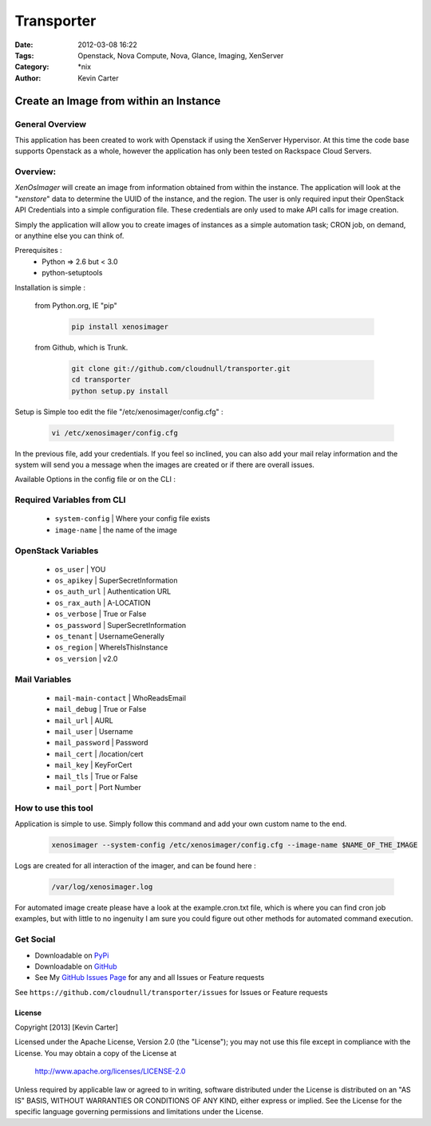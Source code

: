 Transporter
###########
:Date: 2012-03-08 16:22
:Tags: Openstack, Nova Compute, Nova, Glance, Imaging, XenServer
:Category: \*nix
:Author: Kevin Carter


Create an Image from within an Instance
=======================================

General Overview
----------------

This application has been created to work with Openstack if using the XenServer Hypervisor. At this time the code base supports Openstack as a whole, however the application has only been tested on Rackspace Cloud Servers. 

Overview:
---------

*XenOsImager* will create an image from information obtained from within the instance. The application will look at the "*xenstore*" data to determine the UUID of the instance, and the region. The user is only required input their OpenStack API Credentials into a simple configuration file. These credentials are only used to make API calls for image creation.

Simply the application will allow you to create images of instances as a simple automation task; CRON job, on demand, or anythine else you can think of.


Prerequisites :
  * Python => 2.6 but < 3.0
  * python-setuptools


Installation is simple :

  from Python.org, IE "pip"


    .. code-block:: bash

        pip install xenosimager


  from Github, which is Trunk.


    .. code-block:: bash

        git clone git://github.com/cloudnull/transporter.git
        cd transporter
        python setup.py install


Setup is Simple too edit the file "/etc/xenosimager/config.cfg" :

    .. code-block:: bash

        vi /etc/xenosimager/config.cfg


In the previous file, add your credentials. If you feel so inclined, you can also add your mail relay information and the system will send you a message when the images are created or if there are overall issues. 


Available Options in the config file or on the CLI : 


Required Variables from CLI
---------------------------

 - ``system-config`` | Where your config file exists
 - ``image-name`` | the name of the image


OpenStack Variables
-------------------

 - ``os_user`` | YOU
 - ``os_apikey`` | SuperSecretInformation
 - ``os_auth_url`` | Authentication URL
 - ``os_rax_auth`` | A-LOCATION
 - ``os_verbose`` | True or False
 - ``os_password`` | SuperSecretInformation
 - ``os_tenant`` | UsernameGenerally
 - ``os_region`` | WhereIsThisInstance
 - ``os_version`` | v2.0


Mail Variables
--------------

 - ``mail-main-contact`` | WhoReadsEmail
 - ``mail_debug`` | True or False
 - ``mail_url`` | AURL
 - ``mail_user`` | Username
 - ``mail_password`` | Password
 - ``mail_cert`` | /location/cert
 - ``mail_key`` | KeyForCert
 - ``mail_tls`` | True or False
 - ``mail_port`` | Port Number


How to use this tool
--------------------

Application is simple to use. Simply follow this command and add your own custom name to the end.

    .. code-block:: bash

        xenosimager --system-config /etc/xenosimager/config.cfg --image-name $NAME_OF_THE_IMAGE


Logs are created for all interaction of the imager, and can be found here :

    .. code-block:: bash

        /var/log/xenosimager.log


For automated image create please have a look at the example.cron.txt file, which is where you can find cron job examples, but with little to no ingenuity I am sure you could figure out other methods for automated command execution.


Get Social
----------

* Downloadable on PyPi_
* Downloadable on GitHub_
* See My `GitHub Issues Page`_ for any and all Issues or Feature requests

.. _PyPi: https://pypi.python.org/pypi/transporter
.. _GitHub: https://github.com/cloudnull/transporter
.. _GitHub Issues Page: https://github.com/cloudnull/transporter/issues

See ``https://github.com/cloudnull/transporter/issues`` for Issues or Feature requests


License
_______

Copyright [2013] [Kevin Carter]

Licensed under the Apache License, Version 2.0 (the "License");
you may not use this file except in compliance with the License.
You may obtain a copy of the License at

  http://www.apache.org/licenses/LICENSE-2.0

Unless required by applicable law or agreed to in writing, software
distributed under the License is distributed on an "AS IS" BASIS,
WITHOUT WARRANTIES OR CONDITIONS OF ANY KIND, either express or implied.
See the License for the specific language governing permissions and
limitations under the License.
